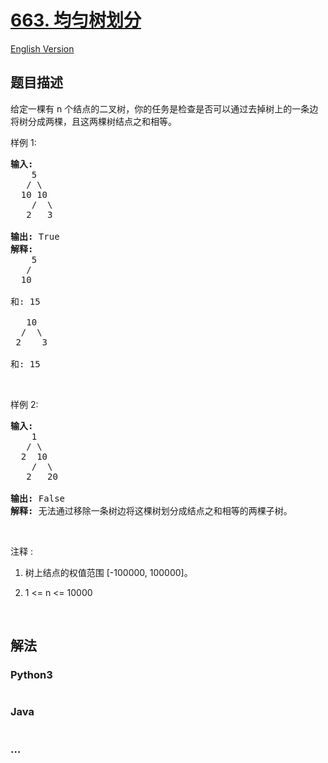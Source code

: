 * [[https://leetcode-cn.com/problems/equal-tree-partition][663.
均匀树划分]]
  :PROPERTIES:
  :CUSTOM_ID: 均匀树划分
  :END:
[[./solution/0600-0699/0663.Equal Tree Partition/README_EN.org][English
Version]]

** 题目描述
   :PROPERTIES:
   :CUSTOM_ID: 题目描述
   :END:

#+begin_html
  <!-- 这里写题目描述 -->
#+end_html

#+begin_html
  <p>
#+end_html

给定一棵有 n
个结点的二叉树，你的任务是检查是否可以通过去掉树上的一条边将树分成两棵，且这两棵树结点之和相等。

#+begin_html
  </p>
#+end_html

#+begin_html
  <p>
#+end_html

样例 1:

#+begin_html
  </p>
#+end_html

#+begin_html
  <pre><strong>输入:</strong>     
      5
     / \
    10 10
      /  \
     2   3

  <strong>输出:</strong> True
  <strong>解释:</strong> 
      5
     / 
    10
        
  和: 15

     10
    /  \
   2    3

  和: 15
  </pre>
#+end_html

#+begin_html
  <p>
#+end_html

 

#+begin_html
  </p>
#+end_html

#+begin_html
  <p>
#+end_html

样例 2:

#+begin_html
  </p>
#+end_html

#+begin_html
  <pre><strong>输入:</strong>     
      1
     / \
    2  10
      /  \
     2   20

  <strong>输出:</strong> False
  <strong>解释:</strong> 无法通过移除一条树边将这棵树划分成结点之和相等的两棵子树。
  </pre>
#+end_html

#+begin_html
  <p>
#+end_html

 

#+begin_html
  </p>
#+end_html

#+begin_html
  <p>
#+end_html

注释 :

#+begin_html
  </p>
#+end_html

#+begin_html
  <ol>
#+end_html

#+begin_html
  <li>
#+end_html

树上结点的权值范围 [-100000, 100000]。

#+begin_html
  </li>
#+end_html

#+begin_html
  <li>
#+end_html

1 <= n <= 10000

#+begin_html
  </li>
#+end_html

#+begin_html
  </ol>
#+end_html

#+begin_html
  <p>
#+end_html

 

#+begin_html
  </p>
#+end_html

** 解法
   :PROPERTIES:
   :CUSTOM_ID: 解法
   :END:

#+begin_html
  <!-- 这里可写通用的实现逻辑 -->
#+end_html

#+begin_html
  <!-- tabs:start -->
#+end_html

*** *Python3*
    :PROPERTIES:
    :CUSTOM_ID: python3
    :END:

#+begin_html
  <!-- 这里可写当前语言的特殊实现逻辑 -->
#+end_html

#+begin_src python
#+end_src

*** *Java*
    :PROPERTIES:
    :CUSTOM_ID: java
    :END:

#+begin_html
  <!-- 这里可写当前语言的特殊实现逻辑 -->
#+end_html

#+begin_src java
#+end_src

*** *...*
    :PROPERTIES:
    :CUSTOM_ID: section
    :END:
#+begin_example
#+end_example

#+begin_html
  <!-- tabs:end -->
#+end_html
